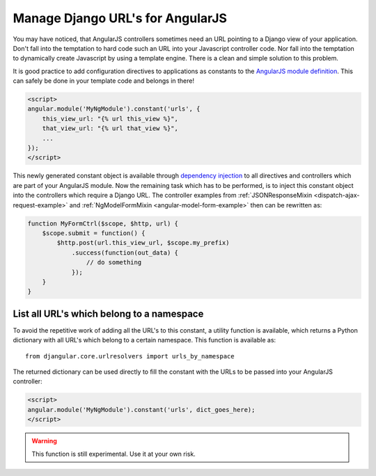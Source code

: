 .. _manage-urls:

=================================
Manage Django URL's for AngularJS
=================================

You may have noticed, that AngularJS controllers sometimes need an URL pointing to a Django view of
your application. Don't fall into the temptation to hard code such an URL into your Javascript
controller code. Nor fall into the temptation to dynamically create Javascript by using a template
engine. There is a clean and simple solution to this problem.

It is good practice to add configuration directives to applications as constants to the `AngularJS
module definition`_. This can safely be done in your template code and belongs in there!

.. code-block:: html

  <script>
  angular.module('MyNgModule').constant('urls', {
      this_view_url: "{% url this_view %}",
      that_view_url: "{% url that_view %}",
      ...
  });
  </script>

This newly generated constant object is available through `dependency injection`_ to all directives
and controllers which are part of your AngularJS module. Now the remaining task which has to be
performed, is to inject this constant object into the controllers which require a Django URL.
The controller examples from :ref:`JSONResponseMixin <dispatch-ajax-request-example>` and
:ref:`NgModelFormMixin <angular-model-form-example>` then can be rewritten as:

.. code-block:: javascript

  function MyFormCtrl($scope, $http, url) {
      $scope.submit = function() {
          $http.post(url.this_view_url, $scope.my_prefix)
              .success(function(out_data) {
                  // do something
              });
      }
  }

List all URL's which belong to a namespace
------------------------------------------

To avoid the repetitive work of adding all the URL's to this constant, a utility function is
available, which returns a Python dictionary with all URL's which belong to a certain namespace.
This function is available as::

  from djangular.core.urlresolvers import urls_by_namespace

The returned dictionary can be used directly to fill the constant with the URLs to be passed into
your AngularJS controller:

.. code-block:: html

  <script>
  angular.module('MyNgModule').constant('urls', dict_goes_here);
  </script>

.. warning:: This function is still experimental. Use it at your own risk.

.. _AngularJS module definition: http://docs.angularjs.org/api/angular.module
.. _dependency injection: http://docs.angularjs.org/guide/di
